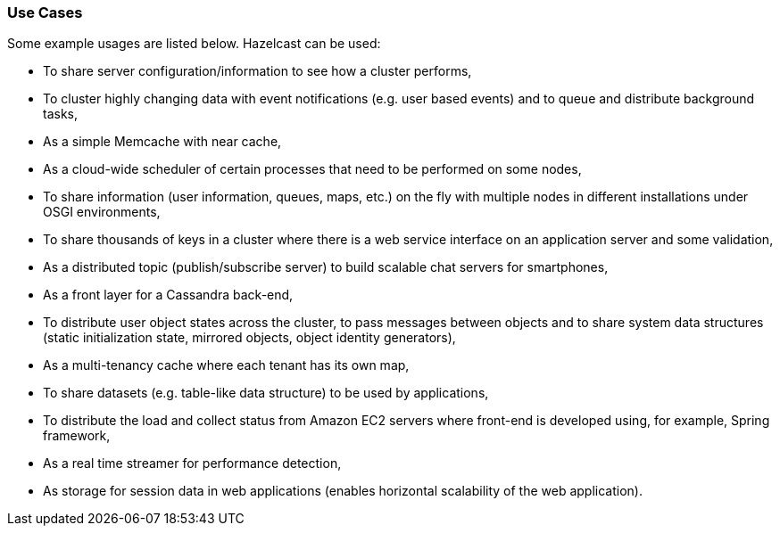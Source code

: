 
[[use-cases]]
=== Use Cases

Some example usages are listed below. Hazelcast can be used:

* To share server configuration/information to see how a cluster performs,
* To cluster highly changing data with event notifications (e.g. user based events) and to queue and distribute background tasks,
* As a simple Memcache with near cache,
* As a cloud-wide scheduler of certain processes that need to be performed on some nodes,
* To share information (user information, queues, maps, etc.) on the fly with multiple nodes in different installations under OSGI environments,
* To share thousands of keys in a cluster where there is a web service interface on an application server and some validation,
* As a distributed topic (publish/subscribe server) to build scalable chat servers for smartphones,
* As a front layer for a Cassandra back-end,
* To distribute user object states across the cluster, to pass messages between objects and to share system data structures (static initialization state, mirrored objects, object identity generators),
* As a multi-tenancy cache where each tenant has its own map,
* To share datasets (e.g. table-like data structure) to be used by applications,
* To distribute the load and collect status from Amazon EC2 servers where front-end is developed using, for example, Spring framework,
* As a real time streamer for performance detection,
* As storage for session data in web applications (enables horizontal scalability of the web application).


